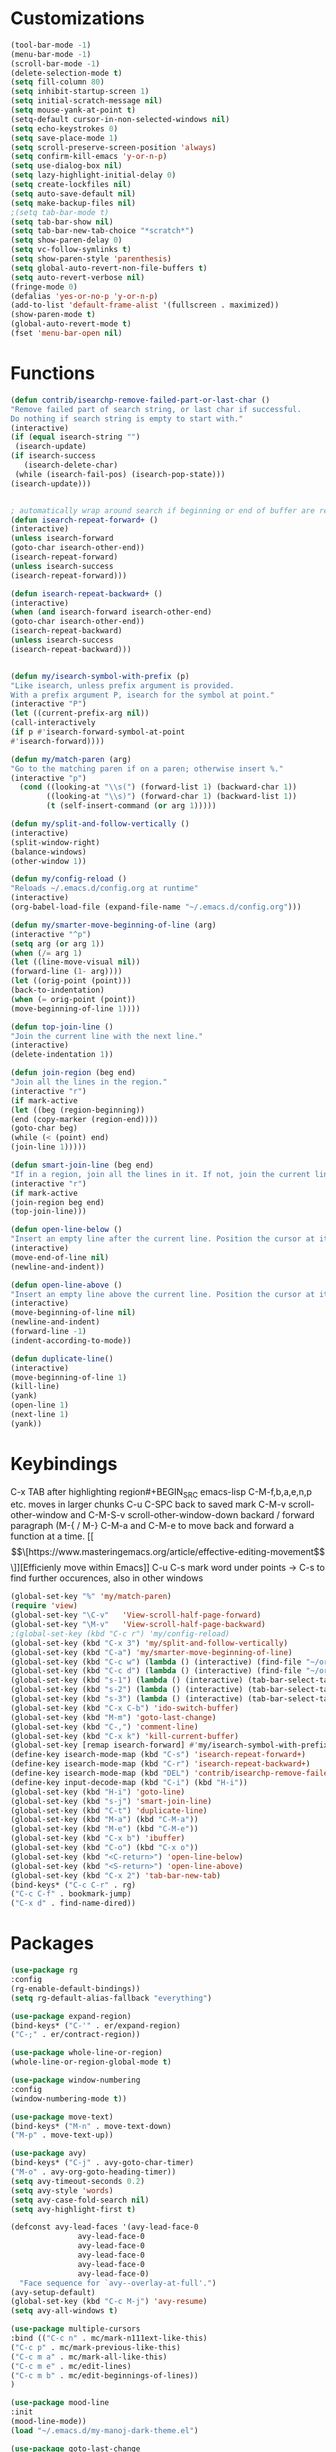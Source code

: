 * Customizations
#+BEGIN_SRC emacs-lisp
  (tool-bar-mode -1)
  (menu-bar-mode -1)
  (scroll-bar-mode -1)
  (delete-selection-mode t) 
  (setq fill-column 80) 
  (setq inhibit-startup-screen 1)
  (setq initial-scratch-message nil)
  (setq mouse-yank-at-point t)
  (setq-default cursor-in-non-selected-windows nil)  
  (setq echo-keystrokes 0)
  (setq save-place-mode 1)
  (setq scroll-preserve-screen-position 'always)
  (setq confirm-kill-emacs 'y-or-n-p)
  (setq use-dialog-box nil)
  (setq lazy-highlight-initial-delay 0)
  (setq create-lockfiles nil)
  (setq auto-save-default nil)
  (setq make-backup-files nil)
  ;(setq tab-bar-mode t)
  (setq tab-bar-show nil)
  (setq tab-bar-new-tab-choice "*scratch*")
  (setq show-paren-delay 0)
  (setq vc-follow-symlinks t)
  (setq show-paren-style 'parenthesis)
  (setq global-auto-revert-non-file-buffers t)
  (setq auto-revert-verbose nil)
  (fringe-mode 0)
  (defalias 'yes-or-no-p 'y-or-n-p)
  (add-to-list 'default-frame-alist '(fullscreen . maximized))
  (show-paren-mode t)
  (global-auto-revert-mode t)
  (fset 'menu-bar-open nil)

#+END_SRC

#+RESULTS:

* Functions
  #+BEGIN_SRC emacs-lisp
(defun contrib/isearchp-remove-failed-part-or-last-char ()
"Remove failed part of search string, or last char if successful.
Do nothing if search string is empty to start with."
(interactive)
(if (equal isearch-string "")
 (isearch-update)
(if isearch-success
   (isearch-delete-char)
 (while (isearch-fail-pos) (isearch-pop-state)))
(isearch-update)))


; automatically wrap around search if beginning or end of buffer are reached
(defun isearch-repeat-forward+ ()
(interactive)
(unless isearch-forward
(goto-char isearch-other-end))
(isearch-repeat-forward)
(unless isearch-success
(isearch-repeat-forward)))

(defun isearch-repeat-backward+ ()
(interactive)
(when (and isearch-forward isearch-other-end)
(goto-char isearch-other-end))
(isearch-repeat-backward)
(unless isearch-success
(isearch-repeat-backward)))


(defun my/isearch-symbol-with-prefix (p)
"Like isearch, unless prefix argument is provided.
With a prefix argument P, isearch for the symbol at point."
(interactive "P")
(let ((current-prefix-arg nil))
(call-interactively
(if p #'isearch-forward-symbol-at-point
#'isearch-forward))))

(defun my/match-paren (arg)
"Go to the matching paren if on a paren; otherwise insert %."
(interactive "p")
  (cond ((looking-at "\\s(") (forward-list 1) (backward-char 1))
        ((looking-at "\\s)") (forward-char 1) (backward-list 1))
        (t (self-insert-command (or arg 1)))))

(defun my/split-and-follow-vertically ()
(interactive)
(split-window-right)
(balance-windows)
(other-window 1))

(defun my/config-reload ()
"Reloads ~/.emacs.d/config.org at runtime"
(interactive)
(org-babel-load-file (expand-file-name "~/.emacs.d/config.org")))

(defun my/smarter-move-beginning-of-line (arg)
(interactive "^p")
(setq arg (or arg 1))
(when (/= arg 1)
(let ((line-move-visual nil))
(forward-line (1- arg))))
(let ((orig-point (point)))
(back-to-indentation)
(when (= orig-point (point))
(move-beginning-of-line 1))))

(defun top-join-line ()
"Join the current line with the next line."
(interactive)
(delete-indentation 1))

(defun join-region (beg end)
"Join all the lines in the region."
(interactive "r")
(if mark-active
(let ((beg (region-beginning))
(end (copy-marker (region-end))))
(goto-char beg)
(while (< (point) end)
(join-line 1)))))

(defun smart-join-line (beg end)
"If in a region, join all the lines in it. If not, join the current line with the next line."
(interactive "r")
(if mark-active
(join-region beg end)
(top-join-line)))

(defun open-line-below ()
"Insert an empty line after the current line. Position the cursor at its beginning, according to the current mode."
(interactive)
(move-end-of-line nil)
(newline-and-indent))

(defun open-line-above ()
"Insert an empty line above the current line. Position the cursor at it's beginning, according to the current mode."
(interactive)
(move-beginning-of-line nil)
(newline-and-indent)
(forward-line -1)
(indent-according-to-mode))

(defun duplicate-line()
(interactive)
(move-beginning-of-line 1)
(kill-line)
(yank)
(open-line 1)
(next-line 1)
(yank))
#+END_SRC

* Keybindings
C-x TAB after highlighting region#+BEGIN_SRC emacs-lisp
C-M-f,b,a,e,n,p etc. moves in larger chunks
C-u C-SPC back to saved mark
C-M-v scroll-other-window and C-M-S-v scroll-other-window-down
backard / forward paragraph (M-{ / M-}
C-M-a and C-M-e to move back and forward a function at a time.
[[\[\[https://www.masteringemacs.org/article/effective-editing-movement\]\]][Efficienly move within Emacs]]
C-u C-s mark word under points -> C-s to find further occurences, also in other windows

#+BEGIN_SRC emacs-lisp
(global-set-key "%" 'my/match-paren)
(require 'view)
(global-set-key "\C-v"   'View-scroll-half-page-forward)
(global-set-key "\M-v"   'View-scroll-half-page-backward)
;(global-set-key (kbd "C-c r") 'my/config-reload)
(global-set-key (kbd "C-x 3") 'my/split-and-follow-vertically)
(global-set-key (kbd "C-a") 'my/smarter-move-beginning-of-line)
(global-set-key (kbd "C-c w") (lambda () (interactive) (find-file "~/org/wiki/wiki.org")))
(global-set-key (kbd "C-c d") (lambda () (interactive) (find-file "~/org/wiki/daimler.org")))
(global-set-key (kbd "s-1") (lambda () (interactive) (tab-bar-select-tab 1)))
(global-set-key (kbd "s-2") (lambda () (interactive) (tab-bar-select-tab 2)))
(global-set-key (kbd "s-3") (lambda () (interactive) (tab-bar-select-tab 3)))
(global-set-key (kbd "C-x C-b") 'ido-switch-buffer)
(global-set-key (kbd "M-m") 'goto-last-change)
(global-set-key (kbd "C-,") 'comment-line)
(global-set-key (kbd "C-x k") 'kill-current-buffer)
(global-set-key [remap isearch-forward] #'my/isearch-symbol-with-prefix)
(define-key isearch-mode-map (kbd "C-s") 'isearch-repeat-forward+)
(define-key isearch-mode-map (kbd "C-r") 'isearch-repeat-backward+)
(define-key isearch-mode-map (kbd "DEL") 'contrib/isearchp-remove-failed-part-or-last-char)
(define-key input-decode-map (kbd "C-i") (kbd "H-i"))
(global-set-key (kbd "H-i") 'goto-line)
(global-set-key (kbd "s-j") 'smart-join-line)
(global-set-key (kbd "C-t") 'duplicate-line)
(global-set-key (kbd "M-a") (kbd "C-M-a"))
(global-set-key (kbd "M-e") (kbd "C-M-e"))
(global-set-key (kbd "C-x b") 'ibuffer)
(global-set-key (kbd "C-o") (kbd "C-x o"))
(global-set-key (kbd "<C-return>") 'open-line-below)
(global-set-key (kbd "<S-return>") 'open-line-above)
(global-set-key (kbd "C-x 2") 'tab-bar-new-tab)
(bind-keys* ("C-c C-r" . rg)
("C-c C-f" . bookmark-jump)
("C-x d" . find-name-dired))
#+END_SRC

* Packages
#+BEGIN_SRC emacs-lisp
(use-package rg
:config
(rg-enable-default-bindings))
(setq rg-default-alias-fallback "everything")

(use-package expand-region)
(bind-keys* ("C-'" . er/expand-region)
("C-;" . er/contract-region))
  
(use-package whole-line-or-region)
(whole-line-or-region-global-mode t)

(use-package window-numbering
:config
(window-numbering-mode t))

(use-package move-text)
(bind-keys* ("M-n" . move-text-down)
("M-p" . move-text-up))

(use-package avy)
(bind-keys* ("C-j" . avy-goto-char-timer)
("M-o" . avy-org-goto-heading-timer))
(setq avy-timeout-seconds 0.2)
(setq avy-style 'words)
(setq avy-case-fold-search nil)
(setq avy-highlight-first t)

(defconst avy-lead-faces '(avy-lead-face-0
 			   avy-lead-face-0
 			   avy-lead-face-0
			   avy-lead-face-0
			   avy-lead-face-0
			   avy-lead-face-0)
  "Face sequence for `avy--overlay-at-full'.")
(avy-setup-default)
(global-set-key (kbd "C-c M-j") 'avy-resume)
(setq avy-all-windows t)

(use-package multiple-cursors
:bind (("C-c n" . mc/mark-n111ext-like-this)
("C-c p" . mc/mark-previous-like-this)
("C-c m a" . mc/mark-all-like-this)
("C-c m e" . mc/edit-lines)
("C-c m b" . mc/edit-beginnings-of-lines))
)

(use-package mood-line
:init
(mood-line-mode))
(load "~/.emacs.d/my-manoj-dark-theme.el")

(use-package goto-last-change
:bind ("M-m" . goto-last-change))
#+END_SRC

* Dired
[[https://www.reddit.com/r/emacs/comments/byhf6w/file_management_with_dired_in_emacs/][Dired reddit post]]

C-x C-q make dired buffer writeable
%-m filter by regex
u/U to unmark
t to toggle between marked items
k narrows view only to unmarked files
*s to mark all files and dirs
C-c C-c to apply changes
> and < to move to the next or previous sub directory
g to refresh and restore the dired buffer
o open in other window
i open below in extra area
( toggle details
) toggle git info
M chmod
O chown
G chgrp
q quit dired

- % m ^test <RET> will mark all files with names starting with the string “test”
  (equivalent to test* on the command line)
- % m txt$ <RET> will mark all files with names ending with the string “txt”
  (equivalent to *txt on the command line)
- % m ^test.*org$ <RET> will mark all files with names starting with the string
  “test” and ending with “org” (equivalent to test*org on the command line).

Did you know, you can mark files in Dired buffer and then do *M-x magit-dired-log*
and it will show commits but only related to those files?
#+BEGIN_SRC emacs-lisp
(setq dired-listing-switches "-lAFGh1v --group-directories-first")
(setq dired-recursive-copies 'always)
(setq dired-recursive-deletes 'always)
(setq dired-ls-F-marks-symlinks t)
(setq delete-by-moving-to-trash t)
(setq wdired-allow-to-change-permissions t)
(setq dired-dwim-target t)
; Collapse dir structures with only single entries to on path cf. github
(use-package dired-collapse
:init
(add-hook 'dired-mode-hook 'dired-collapse-mode))

(use-package dired-filetype-face
:config (require 'dired-filetype-face))

(define-key dired-mode-map "e" 'dired-toggle-read-only)

(use-package dired-git-info
:bind (:map dired-mode-map
(")" . dired-git-info-mode))
)

(use-package dired-subtree
:config
(bind-keys :map dired-mode-map
("<tab>" . dired-subtree-toggle)
("<backtab>" . dired-subtree-cycle)
))

;; kill the current directory buffer if going up one level (reverse of using a to drill down)
(add-hook 'dired-mode-hook
(lambda ()
(define-key dired-mode-map (kbd "^")
(lambda () (interactive) (find-alternate-file "..")))))
#+END_SRC

* C++/Cuda
#+BEGIN_SRC emacs-lisp
(add-to-list 'auto-mode-alist '("\\.cu\\'" . c++-mode))
(add-to-list 'auto-mode-alist '("\\.cuh\\'" . c++-mode))
#+END_SRC
* Abbrevs
#+BEGIN_SRC emacs-lisp
	 (setq abbrev-file-name             ;; tell emacs where to read abbrev
		   "~/.emacs.d/abbrev_defs")    ;; definitions from...
	(setq save-abbrevs 'silent)        ;; save abbrevs when files are saved
	  (setq-default abbrev-mode t)
	  (add-hook 'text-mode-hook #'abbrev-mode)

	 (define-abbrev-table 'global-abbrev-table '(
	  ("rr" "- [ ]")
	  ("pp" "[/]")
	  ("cd" "// TODO(cditzel MB): ")
	  ))
#+END_SRC

* Eglot
#+BEGIN_SRC emacs-lisp
  (use-package eglot
    :config
    (add-to-list 'eglot-server-programs '((c++-mode c-mode) "clangd-10"))

    (setq eldoc-echo-area-use-multiline-p 1)
    (define-key eglot-mode-map (kbd "C-c r") 'eglot-rename)
    (define-key eglot-mode-map (kbd "C-c o") 'eglot-code-action-organize-imports)
    (define-key eglot-mode-map (kbd "C-c h") 'eldoc))
#+END_SRC

* GDB
#+BEGIN_SRC emacs-lisp
(advice-add 'gdb-setup-windows :after
(lambda () (set-window-dedicated-p (selected-window) t)))
#+END_SRC

* Ido
#+BEGIN_SRC emacs-lisp
(ido-mode t)
;; Ido support for files and buffers
(setq ido-everywhere t)
;; use recentf to save buffer history
(setq ido-use-virtual-buffers t)
(setq ido-enable-flex-matching t)
(setq ido-max-prospects 7)
;; dont ask for permission when creating new buffer
(setq ido-create-new-buffer 'always)
;; Ido's default behavior when there is no matching file in the current directory is to look in recent working directories
(setq ido-auto-merge-work-directories-length nil)
;; show any name that has the chars you typed
(setq ido-enable-prefix nil)
;(setq ido-handle-duplicate-virtual-buffers 2)
(setq ido-max-prospects 7)
;; case-insensitive fuzzy matching
(setq ido-case-fold t)
;; dont pre-fill find command with stuff currently under point
(setq ido-use-filename-at-point nil)
;; use current pane for newly opened file
(setq ido-default-file-method 'selected-window)
;; use current window for newly opened buffer
(setq ido-default-buffer-method 'selected-window)
;; big minibuffer height, for ido to show choices vertically
;(setq max-mini-window-height 2.5)
; No need to confirm anything when there is a unique match.
(setq ido-confirm-unique-completion nil)
; Keep track of selected directories (recall that navigating history is done
; with M-n and M-p).
(setq ido-enable-last-directory-history t)

(use-package ido-completing-read+
:after ido
:config
(ido-ubiquitous-mode 1))
(setq ido-cr+-replace-completely 1)

(use-package ido-vertical-mode
  :init
  (ido-vertical-mode 1))
  (setq ido-vertical-define-keys 'C-n-and-C-p-only)
(setq ido-vertical-show-count t)

(use-package amx
  :hook
  (after-init . amx-mode)
  :bind
  ("M-x" . amx))
 
(recentf-mode t)
(setq recentf-max-saved-items 500)
  (defun ido-recentf-open ()
  ;  "Use `ido-completing-read' to \\[find-file] a recent file"
    (interactive)
    (if (find-file (ido-completing-read "Find recent file: " recentf-list))
(message "Opening file...")
      (message "Aborting")))
(global-set-key (kbd "C-r") 'ido-recentf-open)

#+END_SRC
* Magit
- [[http://www.howardism.org/Technical/Emacs/magit-squashing.html][how to squash in magit]]
3 ways to diff
- from the log wie scroll the commits and change over to the changes and collapse/decollapse hunks
- ediff
goto source file and use git timemachine
#+BEGIN_SRC emacs-lisp
  ;; M-Tab in status buffer
  ;; C-c M-g b for blame on every file line
  ;; b s in status buffer if started to work on sth. but forget to create a new branch first
  ;; l l for log view and then Space on a commit, opens committed stuff in new buffer and if n/p through the log buffer updates the stuff view accordingly
  ;; C-<return> opens up editable source buffer, e.g. for git-timemachine scrolling
  (use-package magit
	:config
	(global-set-key (kbd "C-c g") 'magit-status)
	(setq magit-completing-read-function 'magit-ido-completing-read)
	  ;; display magit buffer in current window
	  (setq magit-display-buffer-function 'magit-display-buffer-same-window-except-diff-v1)
	  (setq magit-ediff-dwim-show-on-hunks t))
(use-package undo-tree
    :defer 5
    :config
    (global-undo-tree-mode 1))
(use-package deadgrep)

(use-package exec-path-from-shell
    :config
    (exec-path-from-shell-initialize))

(setq c-default-style "linux"
      c-basic-offset 2)
;electric pair mode
#+END_SRC
